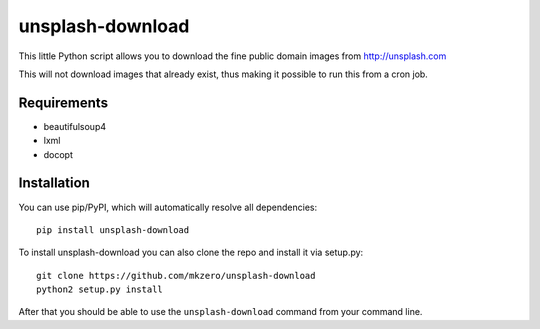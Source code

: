 unsplash-download
=================

This little Python script allows you to download the fine public domain images
from http://unsplash.com

This will not download images that already exist, thus making it possible to
run this from a cron job.

Requirements
------------

- beautifulsoup4
- lxml
- docopt

Installation
------------

You can use pip/PyPI, which will automatically resolve all dependencies:

::

    pip install unsplash-download


To install unsplash-download you can also clone the repo and install it via 
setup.py:

::

    git clone https://github.com/mkzero/unsplash-download
    python2 setup.py install

After that you should be able to use the ``unsplash-download`` command from 
your command line.
